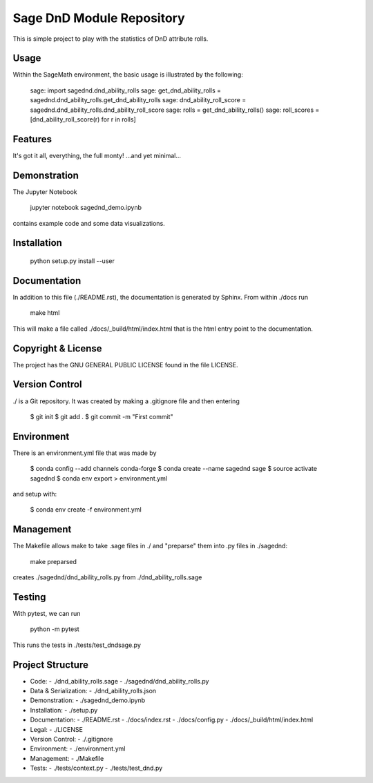 
===========================
Sage DnD  Module Repository
===========================

This is simple project to play with the statistics of DnD attribute rolls.


Usage
-----

Within the SageMath environment, the basic usage is illustrated by the following:

    sage: import sagednd.dnd_ability_rolls                                            
    sage: get_dnd_ability_rolls = sagednd.dnd_ability_rolls.get_dnd_ability_rolls     
    sage: dnd_ability_roll_score = sagednd.dnd_ability_rolls.dnd_ability_roll_score   
    sage: rolls = get_dnd_ability_rolls()                                             
    sage: roll_scores = [dnd_ability_roll_score(r) for r in rolls]  


Features
--------

It's got it all, everything, the full monty! ...and yet minimal...

Demonstration
-------------

The Jupyter Notebook

    jupyter notebook sagednd_demo.ipynb

contains example code and some data visualizations.

Installation
------------

    python setup.py install --user

Documentation
-------------

In addition to this file (./README.rst), the documentation is generated by Sphinx. From within ./docs run

    make html

This will make a file called ./docs/_build/html/index.html that is the html entry point to the documentation.

Copyright & License
-------------------

The project has the GNU GENERAL PUBLIC LICENSE found in the file LICENSE.

Version Control
---------------

./ is a Git repository. It was created by making a .gitignore file and then entering

    $ git init
    $ git add .
    $ git commit -m "First commit"

Environment
-----------

There is an environment.yml file that was made by 

    $ conda config --add channels conda-forge
    $ conda create --name sagednd sage
    $ source activate sagednd
    $ conda env export > environment.yml

and setup with:

    $ conda env create -f environment.yml

Management
----------

The Makefile allows make to take .sage files in ./ and "preparse" them into .py files in ./sagednd:

    make preparsed

creates ./sagednd/dnd_ability_rolls.py from ./dnd_ability_rolls.sage
    
Testing
-------

With pytest, we can run

    python -m pytest

This runs the tests in ./tests/test_dndsage.py

Project Structure
-----------------

- Code:
  - ./dnd_ability_rolls.sage
  - ./sagednd/dnd_ability_rolls.py

- Data & Serialization:
  - ./dnd_ability_rolls.json

- Demonstration:
  - ./sagednd_demo.ipynb

- Installation:
  - ./setup.py

- Documentation:
  - ./README.rst
  - ./docs/index.rst
  - ./docs/config.py
  - ./docs/_build/html/index.html

- Legal:
  - ./LICENSE

- Version Control:
  - ./.gitignore
    
- Environment:
  - ./environment.yml
  
- Management:
  - ./Makefile
  
- Tests:
  - ./tests/context.py
  - ./tests/test_dnd.py



